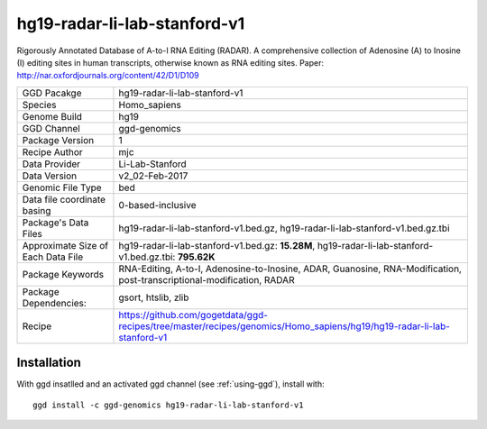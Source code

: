 .. _`hg19-radar-li-lab-stanford-v1`:

hg19-radar-li-lab-stanford-v1
=============================

|downloads|

Rigorously Annotated Database of A-to-I RNA Editing (RADAR). A comprehensive collection of Adenosine (A) to Inosine (I) editing sites in human transcripts, otherwise known as RNA editing sites. Paper: http://nar.oxfordjournals.org/content/42/D1/D109

================================== ====================================
GGD Pacakge                        hg19-radar-li-lab-stanford-v1 
Species                            Homo_sapiens
Genome Build                       hg19
GGD Channel                        ggd-genomics
Package Version                    1
Recipe Author                      mjc 
Data Provider                      Li-Lab-Stanford
Data Version                       v2_02-Feb-2017
Genomic File Type                  bed
Data file coordinate basing        0-based-inclusive
Package's Data Files               hg19-radar-li-lab-stanford-v1.bed.gz, hg19-radar-li-lab-stanford-v1.bed.gz.tbi
Approximate Size of Each Data File hg19-radar-li-lab-stanford-v1.bed.gz: **15.28M**, hg19-radar-li-lab-stanford-v1.bed.gz.tbi: **795.62K**
Package Keywords                   RNA-Editing, A-to-I, Adenosine-to-Inosine, ADAR, Guanosine, RNA-Modification, post-transcriptional-modification, RADAR
Package Dependencies:              gsort, htslib, zlib
Recipe                             https://github.com/gogetdata/ggd-recipes/tree/master/recipes/genomics/Homo_sapiens/hg19/hg19-radar-li-lab-stanford-v1
================================== ====================================



Installation
------------

.. highlight: bash

With ggd insatlled and an activated ggd channel (see :ref:`using-ggd`), install with::

   ggd install -c ggd-genomics hg19-radar-li-lab-stanford-v1

.. |downloads| image:: https://anaconda.org/ggd-genomics/hg19-radar-li-lab-stanford-v1/badges/downloads.svg
               :target: https://anaconda.org/ggd-genomics/hg19-radar-li-lab-stanford-v1
